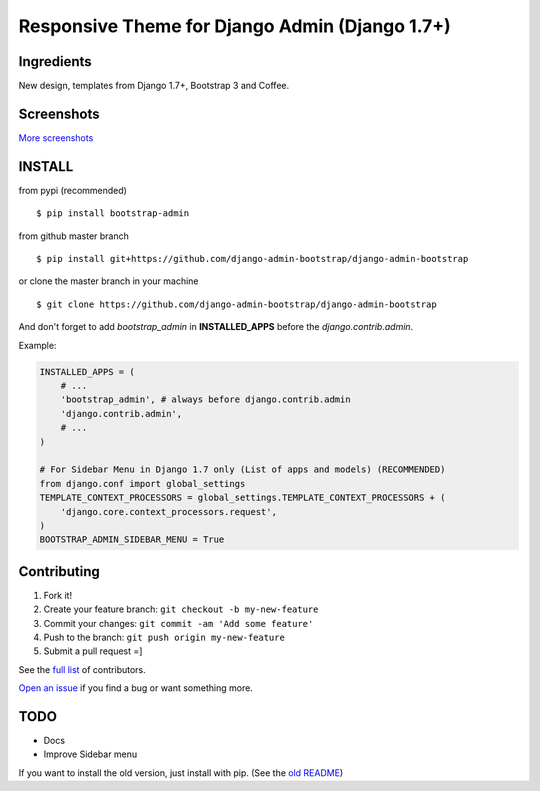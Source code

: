 Responsive Theme for Django Admin (Django 1.7+)
===============================================

.. image:: https://img.shields.io/pypi/dm/bootstrap_admin.svg
    :target: https://pypi.python.org/pypi/bootstrap_admin/
    :alt: Downloads

Ingredients
-----------

New design, templates from Django 1.7+, Bootstrap 3 and Coffee.

Screenshots
-----------

.. image:: https://raw.githubusercontent.com/django-admin-bootstrap/django-admin-bootstrap/master/screenshots/screenshot.png
    :target: https://github.com/django-admin-bootstrap/django-admin-bootstrap/tree/master/screenshots
    :alt: See Screenshots

`More screenshots <https://github.com/django-admin-bootstrap/django-admin-bootstrap/tree/master/screenshots>`_

INSTALL
-------

from pypi (recommended) ::

    $ pip install bootstrap-admin

from github master branch ::

    $ pip install git+https://github.com/django-admin-bootstrap/django-admin-bootstrap

or clone the master branch in your machine ::

    $ git clone https://github.com/django-admin-bootstrap/django-admin-bootstrap

And don't forget to add *bootstrap\_admin* in **INSTALLED\_APPS** before
the *django.contrib.admin*.

Example:

.. code-block:: python

    INSTALLED_APPS = (
        # ...
        'bootstrap_admin', # always before django.contrib.admin
        'django.contrib.admin',      
        # ...   
    )

    # For Sidebar Menu in Django 1.7 only (List of apps and models) (RECOMMENDED)
    from django.conf import global_settings
    TEMPLATE_CONTEXT_PROCESSORS = global_settings.TEMPLATE_CONTEXT_PROCESSORS + (
        'django.core.context_processors.request',
    )
    BOOTSTRAP_ADMIN_SIDEBAR_MENU = True


Contributing
------------

1. Fork it!
2. Create your feature branch: ``git checkout -b my-new-feature``
3. Commit your changes: ``git commit -am 'Add some feature'``
4. Push to the branch: ``git push origin my-new-feature``
5. Submit a pull request =]

See the `full list <https://github.com/django-admin-bootstrap/django-admin-bootstrap/blob/master/AUTHORS.rst>`_ of contributors.

`Open an
issue <https://github.com/django-admin-bootstrap/django-admin-bootstrap/issues/new>`_
if you find a bug or want something more.

TODO
----

- Docs
- Improve Sidebar menu

If you want to install the old version, just install with pip.
(See the `old README <https://github.com/django-admin-bootstrap/django-admin-bootstrap/blob/master/README-old.rst>`_)
